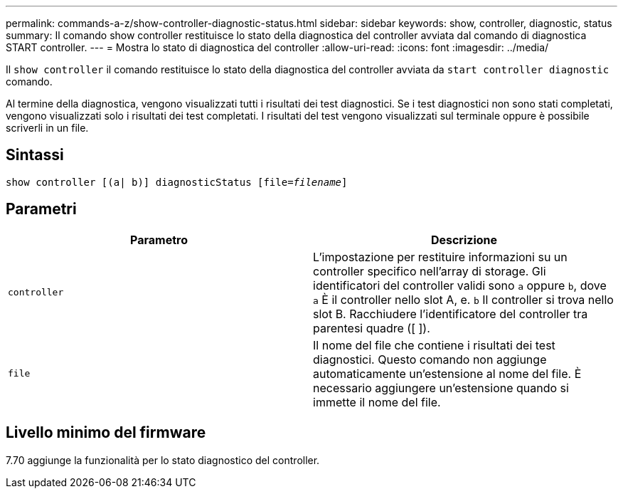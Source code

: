 ---
permalink: commands-a-z/show-controller-diagnostic-status.html 
sidebar: sidebar 
keywords: show, controller, diagnostic, status 
summary: Il comando show controller restituisce lo stato della diagnostica del controller avviata dal comando di diagnostica START controller. 
---
= Mostra lo stato di diagnostica del controller
:allow-uri-read: 
:icons: font
:imagesdir: ../media/


[role="lead"]
Il `show controller` il comando restituisce lo stato della diagnostica del controller avviata da `start controller diagnostic` comando.

Al termine della diagnostica, vengono visualizzati tutti i risultati dei test diagnostici. Se i test diagnostici non sono stati completati, vengono visualizzati solo i risultati dei test completati. I risultati del test vengono visualizzati sul terminale oppure è possibile scriverli in un file.



== Sintassi

[source, cli, subs="+macros"]
----
show controller [(a| b)] diagnosticStatus pass:quotes[[file=_filename_]]
----


== Parametri

[cols="2*"]
|===
| Parametro | Descrizione 


 a| 
`controller`
 a| 
L'impostazione per restituire informazioni su un controller specifico nell'array di storage. Gli identificatori del controller validi sono `a` oppure `b`, dove `a` È il controller nello slot A, e. `b` Il controller si trova nello slot B. Racchiudere l'identificatore del controller tra parentesi quadre ([ ]).



 a| 
`file`
 a| 
Il nome del file che contiene i risultati dei test diagnostici. Questo comando non aggiunge automaticamente un'estensione al nome del file. È necessario aggiungere un'estensione quando si immette il nome del file.

|===


== Livello minimo del firmware

7.70 aggiunge la funzionalità per lo stato diagnostico del controller.

